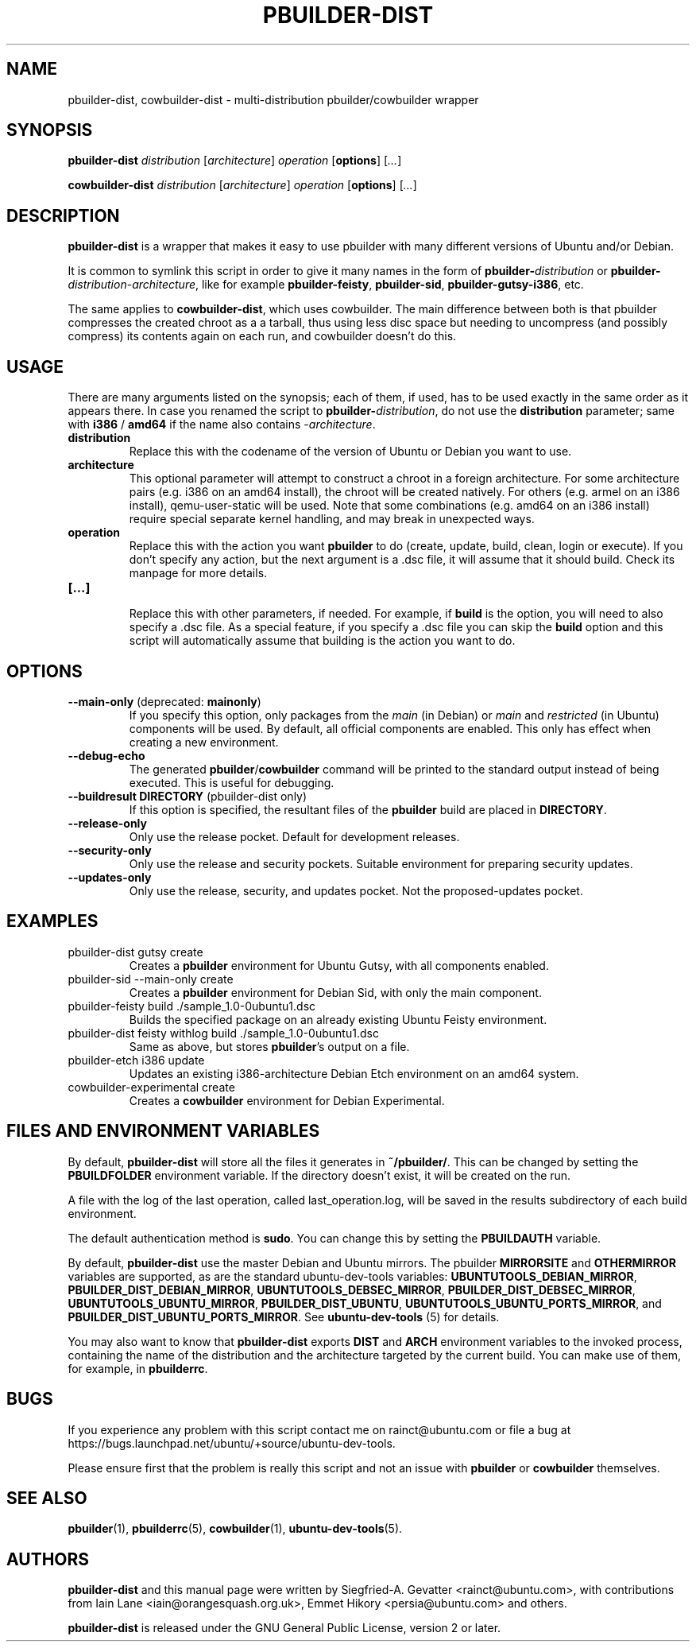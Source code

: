 .TH PBUILDER\-DIST 1 "January 10, 2008" "ubuntu-dev-tools"

.SH NAME
pbuilder\-dist, cowbuilder\-dist \- multi-distribution pbuilder/cowbuilder wrapper

.SH SYNOPSIS
\fBpbuilder\-dist\fP \fIdistribution\fR [\fIarchitecture\fR] \fIoperation\fR
[\fBoptions\fP] [\fI...\fR]

\fBcowbuilder\-dist\fP \fIdistribution\fR [\fIarchitecture\fR] \fIoperation\fR
[\fBoptions\fP] [\fI...\fR]

.SH DESCRIPTION
\fBpbuilder\-dist\fP is a wrapper that makes it easy to use pbuilder with many different
versions of Ubuntu and/or Debian.
.PP
It is common to symlink this script in order to give it many names in the form of
\fBpbuilder\-\fIdistribution\fP\fR or \fBpbuilder\-\fIdistribution\fR\-\fIarchitecture\fP\fR,
like for example \fBpbuilder\-feisty\fP, \fBpbuilder\-sid\fP, \fBpbuilder\-gutsy\-i386\fP, etc.
.PP
The same applies to \fBcowbuilder\-dist\fP, which uses cowbuilder. The main
difference between both is that pbuilder compresses the created chroot as a
a tarball, thus using less disc space but needing to uncompress (and possibly
compress) its contents again on each run, and cowbuilder doesn't do this.

.SH USAGE
There are many arguments listed on the synopsis; each of them, if used, has to be used exactly in
the same order as it appears there.
In case you renamed the script to \fBpbuilder\-\fIdistribution\fP\fR, do not
use the \fBdistribution\fP parameter; same with \fBi386\fP / \fBamd64\fP if
the name also contains \-\fIarchitecture\fR.
.TP
\fBdistribution\fP
Replace this with the codename of the version of Ubuntu or Debian you want to use.
.TP
\fBarchitecture\fP
This optional parameter will attempt to construct a chroot in a foreign
architecture.
For some architecture pairs (e.g. i386 on an amd64 install), the chroot
will be created natively.
For others (e.g. armel on an i386 install), qemu\-user\-static will be
used.
Note that some combinations (e.g. amd64 on an i386 install) require
special separate kernel handling, and may break in unexpected ways.
.TP
\fBoperation\fP
Replace this with the action you want \fBpbuilder\fP to do (create, update,
build, clean, login or execute).
If you don't specify any action, but the next argument is a .dsc file, it
will assume that it should build.
Check its manpage for more details.
.TP
\fB[...]\fP
.br
Replace this with other parameters, if needed.
For example, if \fBbuild\fP is the option, you will need to also specify
a .dsc file. As a special feature, if you specify a .dsc file you can
skip the \fBbuild\fP option and this script will automatically assume that
building is the action you want to do.

.SH OPTIONS
.TP
\fB\-\-main\-only\fP (deprecated: \fBmainonly\fP)
If you specify this option, only packages from the \fImain\fP (in Debian) or
\fImain\fP and \fIrestricted\fP (in Ubuntu) components will be used. By
default, all official components are enabled. This only has effect when
creating a new environment.
.TP
\fB\-\-debug\-echo\fP
The generated \fBpbuilder\fP/\fBcowbuilder\fP command will be printed to the
standard output instead of being executed. This is useful for debugging.
.TP
\fB\-\-buildresult\fP \fBDIRECTORY\fP (pbuilder\-dist only)
If this option is specified, the resultant files of the \fBpbuilder\fP build
are placed in \fBDIRECTORY\fP.
.TP
\fB\-\-release\-only\fP
Only use the release pocket.
Default for development releases.
.TP
\fB\-\-security\-only\fP
Only use the release and security pockets.
Suitable environment for preparing security updates.
.TP
\fB\-\-updates\-only\fP
Only use the release, security, and updates pocket.
Not the proposed\-updates pocket.

.SH EXAMPLES
.TP
pbuilder\-dist gutsy create
Creates a \fBpbuilder\fP environment for Ubuntu Gutsy, with all components enabled.
.TP
pbuilder\-sid \-\-main\-only create
Creates a \fBpbuilder\fP environment for Debian Sid, with only the main component.
.TP
pbuilder\-feisty build ./sample_1.0\-0ubuntu1.dsc
Builds the specified package on an already existing Ubuntu Feisty environment.
.TP
pbuilder\-dist feisty withlog build ./sample_1.0\-0ubuntu1.dsc
Same as above, but stores \fBpbuilder\fP's output on a file.
.TP
pbuilder\-etch i386 update
Updates an existing i386-architecture Debian Etch environment on an amd64 system.
.TP
cowbuilder-experimental create
Creates a \fBcowbuilder\fP environment for Debian Experimental.

.SH FILES AND ENVIRONMENT VARIABLES
By default, \fBpbuilder\-dist\fP will store all the files it generates in
\fB~/pbuilder/\fP. This can be changed by setting the \fBPBUILDFOLDER\fP
environment variable. If the directory doesn't exist, it will be created on
the run.
.PP
A file with the log of the last operation, called last_operation.log, will be
saved in the results subdirectory of each build environment.
.PP
The default authentication method is \fBsudo\fP. You can change this by
setting the \fBPBUILDAUTH\fP variable.
.PP
By default, \fBpbuilder\-dist\fP use the master Debian and Ubuntu mirrors.
The pbuilder \fBMIRRORSITE\fP and \fBOTHERMIRROR\fP variables are
supported, as are the standard ubuntu\-dev\-tools variables:
\fBUBUNTUTOOLS_DEBIAN_MIRROR\fP, \fBPBUILDER_DIST_DEBIAN_MIRROR\fP,
\fBUBUNTUTOOLS_DEBSEC_MIRROR\fP, \fBPBUILDER_DIST_DEBSEC_MIRROR\fP,
\fBUBUNTUTOOLS_UBUNTU_MIRROR\fP, \fBPBUILDER_DIST_UBUNTU\fP,
\fBUBUNTUTOOLS_UBUNTU_PORTS_MIRROR\fP, and
\fBPBUILDER_DIST_UBUNTU_PORTS_MIRROR\fP.
See \fBubuntu\-dev\-tools\fP (5) for details.
.PP
You may also want to know that \fBpbuilder\-dist\fP exports \fBDIST\fP and
\fBARCH\fP environment variables to the invoked process, containing the name
of the distribution and the architecture targeted by the current build. You
can make use of them, for example, in \fBpbuilderrc\fP.

.SH BUGS
If you experience any problem with this script contact me on rainct@ubuntu.com
or file a bug at https://bugs.launchpad.net/ubuntu/+source/ubuntu\-dev\-tools.
.PP
Please ensure first that the problem is really this script and not an issue
with \fBpbuilder\fP or \fBcowbuilder\fP themselves.

.SH SEE ALSO
.BR pbuilder (1),
.BR pbuilderrc (5),
.BR cowbuilder (1),
.BR ubuntu\-dev\-tools (5).

.SH AUTHORS
\fBpbuilder\-dist\fP and this manual page were written by Siegfried-A. Gevatter
<rainct@ubuntu.com>, with contributions from Iain Lane
<iain@orangesquash.org.uk>, Emmet Hikory <persia@ubuntu.com> and others.

\fBpbuilder\-dist\fP is released under the GNU General Public License, version
2 or later.
